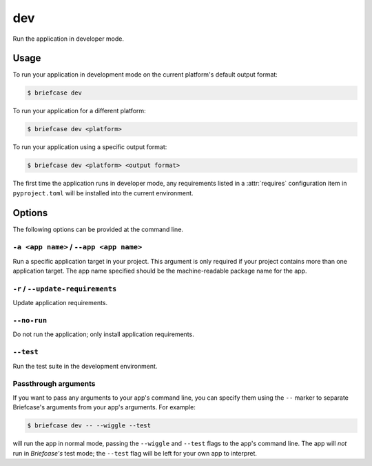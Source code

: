 ===
dev
===

Run the application in developer mode.

Usage
=====

To run your application in development mode on the current platform's default output format:

.. code-block:: console

    $ briefcase dev

To run your application for a different platform:

.. code-block:: console

    $ briefcase dev <platform>

To run your application using a specific output format:

.. code-block:: console

    $ briefcase dev <platform> <output format>

The first time the application runs in developer mode, any requirements listed in a
:attr:`requires` configuration item in ``pyproject.toml`` will be installed into the
current environment.

Options
=======

The following options can be provided at the command line.

``-a <app name>`` / ``--app <app name>``
----------------------------------------

Run a specific application target in your project. This argument is only
required if your project contains more than one application target. The app
name specified should be the machine-readable package name for the app.

``-r`` / ``--update-requirements``
----------------------------------

Update application requirements.

``--no-run``
------------
Do not run the application; only install application requirements.

``--test``
----------

Run the test suite in the development environment.

Passthrough arguments
---------------------

If you want to pass any arguments to your app's command line, you can specify them
using the ``--`` marker to separate Briefcase's arguments from your app's arguments.
For example:

.. code-block:: console

    $ briefcase dev -- --wiggle --test

will run the app in normal mode, passing the ``--wiggle`` and ``--test`` flags to
the app's command line. The app will *not* run in *Briefcase's* test mode; the
``--test`` flag will be left for your own app to interpret.
